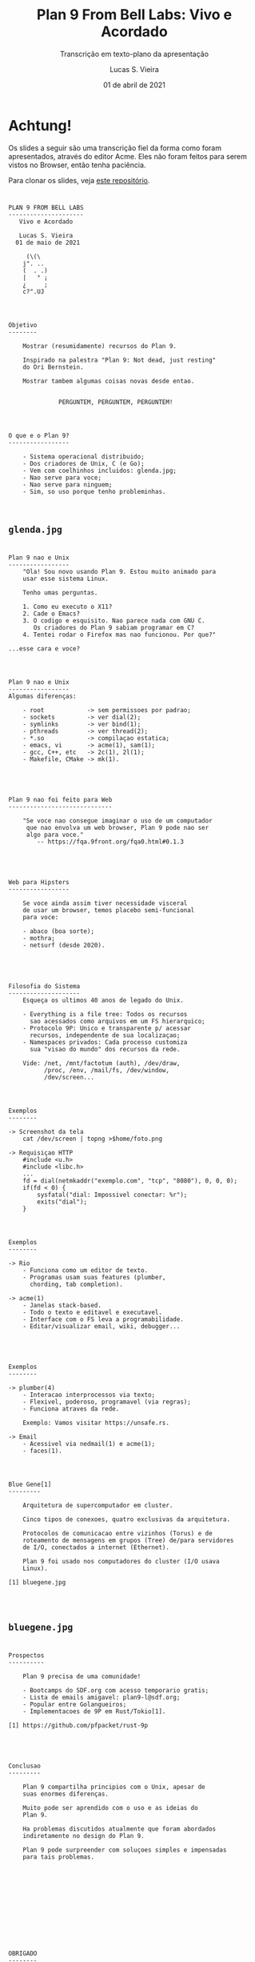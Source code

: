 #+TITLE: Plan 9 From Bell Labs: Vivo e Acordado
#+SUBTITLE: Transcrição em texto-plano da apresentação
#+author: Lucas S. Vieira
#+date: 01 de abril de 2021
#+email: lucasvieira@protonmail.com
#+startup: latexpreview showall inlineimages

#+reveal_margin: 0.2
# #+reveal_transition: none
#+reveal_theme: beige
#+reveal_plugins: (print-pdf zoom)
#+options: num:nil timestamp:nil toc:nil
#+reveal_init_options: transition:"none", slideNumber:true

#+reveal_title_slide: <h3>%t<br/></h3><p>%s<br/><br/>%a</h3><br/><p>%e<br/>%d</p>

:CUSTOM_CSS:
#+html: <style type="text/css">
#+html: .reveal pre {
#+html:     box-shadow: 0px 0px 0px rgba(0, 0, 0, 0) !important;
#+html: }
#+html: </style>
:END:

* Achtung!

#+ATTR_HTML: :style font-size:0.6em;text-align:left;
Os  slides a  seguir  são uma  transcrição fiel  da  forma como  foram
apresentados, através do editor Acme. Eles não foram feitos para serem
vistos no Browser, então tenha paciência.

#+ATTR_HTML: :style font-size:0.6em;text-align:left;
Para clonar os slides, veja [[https://github.com/luksamuk/plan9talks/tree/front/unsafers5/slides][este repositório]].

#+attr_org: :width 400
#+attr_html: :width 400
[[file:./img/unsafers5.jpg]]

* 

#+begin_example
		   PLAN 9 FROM BELL LABS
		   ---------------------
	   	      Vivo e Acordado

		      Lucas S. Vieira
		     01 de maio de 2021

			    (\(\
			   j". ..
			   (  . .)
			   |   ° ¡
			   ¿     ;
			   c?".UJ

#+end_example

* 

#+begin_example
Objetivo
--------

	Mostrar (resumidamente) recursos do Plan 9.

	Inspirado na palestra "Plan 9: Not dead, just resting"
	do Ori Bernstein.

	Mostrar tambem algumas coisas novas desde entao.


			  PERGUNTEM, PERGUNTEM, PERGUNTEM!

#+end_example

* 

#+begin_example
O que e o Plan 9?
-----------------

	- Sistema operacional distribuido;
	- Dos criadores de Unix, C (e Go);
	- Vem com coelhinhos incluidos: glenda.jpg;
	- Nao serve para voce;
	- Nao serve para ninguem;
	- Sim, so uso porque tenho probleminhas.


#+end_example

** ~glenda.jpg~

#+attr_org: :width 400
#+attr_html: :width 400
[[file:./img/glenda.jpg]]

* 

#+begin_example
Plan 9 nao e Unix
-----------------
	"Ola! Sou novo usando Plan 9. Estou muito animado para
	usar esse sistema Linux.

	Tenho umas perguntas.

	1. Como eu executo o X11?
	2. Cade o Emacs?
	3. O codigo e esquisito. Nao parece nada com GNU C.
	   Os criadores do Plan 9 sabiam programar em C?
	4. Tentei rodar o Firefox mas nao funcionou. Por que?"

...esse cara e voce?

#+end_example

* 

#+begin_example
Plan 9 nao e Unix
-----------------
Algumas diferenças:

	- root            -> sem permissoes por padrao;
	- sockets         -> ver dial(2);
	- symlinks        -> ver bind(1);
	- pthreads        -> ver thread(2);
	- *.so            -> compilaçao estatica;
	- emacs, vi       -> acme(1), sam(1);
	- gcc, C++, etc   -> 2c(1), 2l(1);
	- Makefile, CMake -> mk(1).


#+end_example

* 

#+begin_example
Plan 9 nao foi feito para Web
-----------------------------

	"Se voce nao consegue imaginar o uso de um computador
	 que nao envolva um web browser, Plan 9 pode nao ser
	 algo para voce."
		-- https://fqa.9front.org/fqa0.html#0.1.3


#+end_example

* 

#+begin_example
Web para Hipsters
-----------------

	Se voce ainda assim tiver necessidade visceral
	de usar um browser, temos placebo semi-funcional
	para voce:

	- abaco (boa sorte);
	- mothra;
	- netsurf (desde 2020).


#+end_example

* 

#+begin_example
Filosofia do Sistema
--------------------
	Esqueça os ultimos 40 anos de legado do Unix.

	- Everything is a file tree: Todos os recursos
	  sao acessados como arquivos em um FS hierarquico;
	- Protocolo 9P: Unico e transparente p/ acessar
	  recursos, independente de sua localizaçao;
	- Namespaces privados: Cada processo customiza
	  sua "visao do mundo" dos recursos da rede.

	Vide: /net, /mnt/factotum (auth), /dev/draw,
		  /proc, /env, /mail/fs, /dev/window,
		  /dev/screen...

#+end_example

* 

#+begin_example
Exemplos
--------

-> Screenshot da tela
	cat /dev/screen | topng >$home/foto.png

-> Requisiçao HTTP
	#include <u.h>
	#include <libc.h>
	...
	fd = dial(netmkaddr("exemplo.com", "tcp", "8080"), 0, 0, 0);
	if(fd < 0) {
		sysfatal("dial: Impossivel conectar: %r");
		exits("dial");
	}

#+end_example

* 

#+begin_example
Exemplos
--------

-> Rio
	- Funciona como um editor de texto.
	- Programas usam suas features (plumber,
	  chording, tab completion).

-> acme(1)
	- Janelas stack-based.
	- Todo o texto e editavel e executavel.
	- Interface com o FS leva a programabilidade.
	- Editar/visualizar email, wiki, debugger...


#+end_example

* 

#+begin_example
Exemplos
--------

-> plumber(4)
	- Interacao interprocessos via texto;
	- Flexivel, poderoso, programavel (via regras);
	- Funciona atraves da rede.

	Exemplo: Vamos visitar https://unsafe.rs.

-> Email
	- Acessivel via nedmail(1) e acme(1);
	- faces(1).

#+end_example

* 

#+begin_example
Blue Gene[1]
---------

	Arquitetura de supercomputador em cluster.

	Cinco tipos de conexoes, quatro exclusivas da arquitetura.

	Protocolos de comunicacao entre vizinhos (Torus) e de
	roteamento de mensagens em grupos (Tree) de/para servidores
	de I/O, conectados a internet (Ethernet).

	Plan 9 foi usado nos computadores do cluster (I/O usava
	Linux).

[1] bluegene.jpg



#+end_example

** ~bluegene.jpg~

#+attr_org: :width 400
#+attr_html: :width 400
[[file:./img/bluegene.jpg]]

* 

#+begin_example
Prospectos
----------

	Plan 9 precisa de uma comunidade!

	- Bootcamps do SDF.org com acesso temporario gratis;
	- Lista de emails amigavel: plan9-l@sdf.org;
	- Popular entre Golangueiros;
	- Implementacoes de 9P em Rust/Tokio[1].

[1] https://github.com/pfpacket/rust-9p


#+end_example

* 

#+begin_example
Conclusao
---------

	Plan 9 compartilha principios com o Unix, apesar de
	suas enormes diferenças.

	Muito pode ser aprendido com o uso e as ideias do
	Plan 9.

	Ha problemas discutidos atualmente que foram abordados
	indiretamente no design do Plan 9.

	Plan 9 pode surpreender com soluçoes simples e impensadas
	para tais problemas.




#+end_example

* 

#+begin_example






				OBRIGADO
				--------
			       Perguntas?





#+end_example

* 

#+begin_example
Referencias
-----------
BERNSTEIN, O. Plan 9: Not dead, just resting.
Video: https://youtu.be/6m3GuoaxRNM

FORSYTH, C; MCKIE, J.; MINNICH, R.; HENSBERGEN, E. V.
Night of the Lepus: A Plan 9 Perspective on Blue Gene's
Interconnects.
Link: http://doc.cat-v.org/plan_9/blue_gene/night_of_the_lepus/

PEREIRA, U. The Unix Spirit set free: Plan 9 from Bell
Labs. FOSDEM 2006. Video: https://youtu.be/VJSlvoUFkBA.
Slides: http://9front.org/extra/uriel.slides.tgz

MYRLAND, D. Plan 9 Desktop Guide.
Link: https://pspodcasting.net/dan/blog/2019/plan9_desktop.html

BALLESTEROS, F. J. Introduction to Operating Systems Abstractions
using Plan 9 from Bell Labs. 2007.

#+end_example
